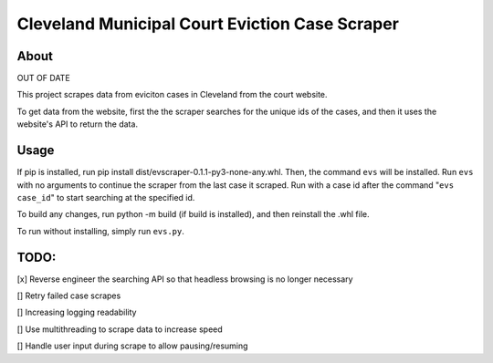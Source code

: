 ============================================
Cleveland Municipal Court Eviction Case Scraper
============================================

--------------------------------------------
About
--------------------------------------------

OUT OF DATE

This project scrapes data from eviciton cases in Cleveland from the court website.

To get data from the website, first the the scraper searches for the unique ids of the cases, and then it uses the website's API to return the data. 

--------------
Usage
--------------

If pip is installed, run pip install dist/evscraper-0.1.1-py3-none-any.whl. Then, the command ``evs`` will be installed. 
Run ``evs`` with no arguments to continue the scraper from the last case it scraped. Run with a case id after the command "``evs case_id``" to start searching at the specified id.

To build any changes, run python -m build (if build is installed), and then reinstall the .whl file.

To run without installing, simply run ``evs.py``.

--------------
TODO:
--------------
[x] Reverse engineer the searching API so that headless browsing is no longer necessary

[] Retry failed case scrapes

[] Increasing logging readability

[] Use multithreading to scrape data to increase speed

[] Handle user input during scrape to allow pausing/resuming